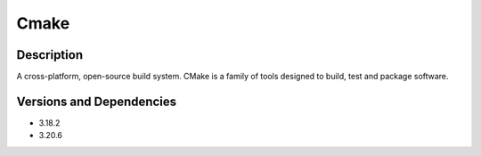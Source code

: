 .. _backbone-label:

Cmake
==============================

Description
~~~~~~~~
A cross-platform, open-source build system. CMake is a family of tools designed to build, test and package software.

Versions and Dependencies
~~~~~~~~
- 3.18.2
- 3.20.6
